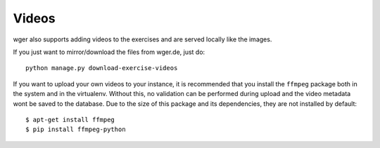 .. _videos:

Videos
======

wger also supports adding videos to the exercises and are served locally like
the images.

If you just want to mirror/download the files from wger.de, just do::

 python manage.py download-exercise-videos

If you want to upload your own videos to your instance, it is recommended that
you install the ``ffmpeg`` package both in the system and in the virtualenv.
Without this, no validation can be performed during upload and the video metadata
wont be saved to the database. Due to the size of this package and its
dependencies, they are not installed by default::

    $ apt-get install ffmpeg
    $ pip install ffmpeg-python
